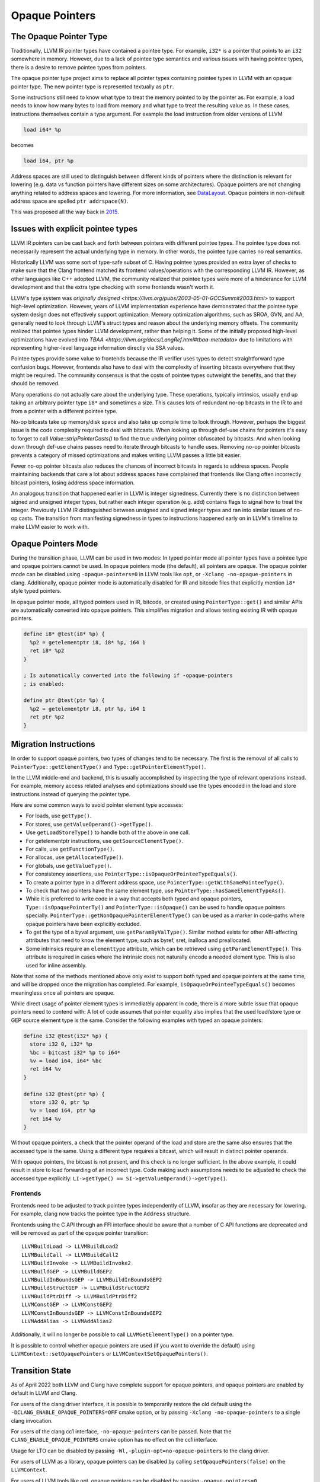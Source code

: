 ===============
Opaque Pointers
===============

The Opaque Pointer Type
=======================

Traditionally, LLVM IR pointer types have contained a pointee type. For example,
``i32*`` is a pointer that points to an ``i32`` somewhere in memory. However,
due to a lack of pointee type semantics and various issues with having pointee
types, there is a desire to remove pointee types from pointers.

The opaque pointer type project aims to replace all pointer types containing
pointee types in LLVM with an opaque pointer type. The new pointer type is
represented textually as ``ptr``.

Some instructions still need to know what type to treat the memory pointed to by
the pointer as. For example, a load needs to know how many bytes to load from
memory and what type to treat the resulting value as. In these cases,
instructions themselves contain a type argument. For example the load
instruction from older versions of LLVM

.. code-block:: llvm

  load i64* %p

becomes

.. code-block:: llvm

  load i64, ptr %p

Address spaces are still used to distinguish between different kinds of pointers
where the distinction is relevant for lowering (e.g. data vs function pointers
have different sizes on some architectures). Opaque pointers are not changing
anything related to address spaces and lowering. For more information, see
`DataLayout <LangRef.html#langref-datalayout>`_. Opaque pointers in non-default
address space are spelled ``ptr addrspace(N)``.

This was proposed all the way back in
`2015 <https://lists.llvm.org/pipermail/llvm-dev/2015-February/081822.html>`_.

Issues with explicit pointee types
==================================

LLVM IR pointers can be cast back and forth between pointers with different
pointee types. The pointee type does not necessarily represent the actual
underlying type in memory. In other words, the pointee type carries no real
semantics.

Historically LLVM was some sort of type-safe subset of C. Having pointee types
provided an extra layer of checks to make sure that the Clang frontend matched
its frontend values/operations with the corresponding LLVM IR. However, as other
languages like C++ adopted LLVM, the community realized that pointee types were
more of a hinderance for LLVM development and that the extra type checking with
some frontends wasn't worth it.

LLVM's type system was `originally designed
<https://llvm.org/pubs/2003-05-01-GCCSummit2003.html>` to support high-level
optimization. However, years of LLVM implementation experience have demonstrated
that the pointee type system design does not effectively support
optimization. Memory optimization algorithms, such as SROA, GVN, and AA,
generally need to look through LLVM's struct types and reason about the
underlying memory offsets. The community realized that pointee types hinder LLVM
development, rather than helping it. Some of the initially proposed high-level
optimizations have evolved into `TBAA
<https://llvm.org/docs/LangRef.html#tbaa-metadata>` due to limitations with
representing higher-level language information directly via SSA values.

Pointee types provide some value to frontends because the IR verifier uses types
to detect straightforward type confusion bugs. However, frontends also have to
deal with the complexity of inserting bitcasts everywhere that they might be
required. The community consensus is that the costs of pointee types
outweight the benefits, and that they should be removed.

Many operations do not actually care about the underlying type. These
operations, typically intrinsics, usually end up taking an arbitrary pointer
type ``i8*`` and sometimes a size. This causes lots of redundant no-op bitcasts
in the IR to and from a pointer with a different pointee type.

No-op bitcasts take up memory/disk space and also take up compile time to look
through. However, perhaps the biggest issue is the code complexity required to
deal with bitcasts. When looking up through def-use chains for pointers it's
easy to forget to call `Value::stripPointerCasts()` to find the true underlying
pointer obfuscated by bitcasts. And when looking down through def-use chains
passes need to iterate through bitcasts to handle uses. Removing no-op pointer
bitcasts prevents a category of missed optimizations and makes writing LLVM
passes a little bit easier.

Fewer no-op pointer bitcasts also reduces the chances of incorrect bitcasts in
regards to address spaces. People maintaining backends that care a lot about
address spaces have complained that frontends like Clang often incorrectly
bitcast pointers, losing address space information.

An analogous transition that happened earlier in LLVM is integer signedness.
Currently there is no distinction between signed and unsigned integer types, but
rather each integer operation (e.g. add) contains flags to signal how to treat
the integer. Previously LLVM IR distinguished between unsigned and signed
integer types and ran into similar issues of no-op casts. The transition from
manifesting signedness in types to instructions happened early on in LLVM's
timeline to make LLVM easier to work with.

Opaque Pointers Mode
====================

During the transition phase, LLVM can be used in two modes: In typed pointer
mode all pointer types have a pointee type and opaque pointers cannot be used.
In opaque pointers mode (the default), all pointers are opaque. The opaque
pointer mode can be disabled using ``-opaque-pointers=0`` in
LLVM tools like ``opt``, or ``-Xclang -no-opaque-pointers`` in clang.
Additionally, opaque pointer mode is automatically disabled for IR and bitcode
files that explicitly mention ``i8*`` style typed pointers.

In opaque pointer mode, all typed pointers used in IR, bitcode, or created
using ``PointerType::get()`` and similar APIs are automatically converted into
opaque pointers. This simplifies migration and allows testing existing IR with
opaque pointers.

.. code-block:: llvm

   define i8* @test(i8* %p) {
     %p2 = getelementptr i8, i8* %p, i64 1
     ret i8* %p2
   }

   ; Is automatically converted into the following if -opaque-pointers
   ; is enabled:

   define ptr @test(ptr %p) {
     %p2 = getelementptr i8, ptr %p, i64 1
     ret ptr %p2
   }

Migration Instructions
======================

In order to support opaque pointers, two types of changes tend to be necessary.
The first is the removal of all calls to ``PointerType::getElementType()`` and
``Type::getPointerElementType()``.

In the LLVM middle-end and backend, this is usually accomplished by inspecting
the type of relevant operations instead. For example, memory access related
analyses and optimizations should use the types encoded in the load and store
instructions instead of querying the pointer type.

Here are some common ways to avoid pointer element type accesses:

* For loads, use ``getType()``.
* For stores, use ``getValueOperand()->getType()``.
* Use ``getLoadStoreType()`` to handle both of the above in one call.
* For getelementptr instructions, use ``getSourceElementType()``.
* For calls, use ``getFunctionType()``.
* For allocas, use ``getAllocatedType()``.
* For globals, use ``getValueType()``.
* For consistency assertions, use
  ``PointerType::isOpaqueOrPointeeTypeEquals()``.
* To create a pointer type in a different address space, use
  ``PointerType::getWithSamePointeeType()``.
* To check that two pointers have the same element type, use
  ``PointerType::hasSameElementTypeAs()``.
* While it is preferred to write code in a way that accepts both typed and
  opaque pointers, ``Type::isOpaquePointerTy()`` and
  ``PointerType::isOpaque()`` can be used to handle opaque pointers specially.
  ``PointerType::getNonOpaquePointerElementType()`` can be used as a marker in
  code-paths where opaque pointers have been explicitly excluded.
* To get the type of a byval argument, use ``getParamByValType()``. Similar
  method exists for other ABI-affecting attributes that need to know the
  element type, such as byref, sret, inalloca and preallocated.
* Some intrinsics require an ``elementtype`` attribute, which can be retrieved
  using ``getParamElementType()``. This attribute is required in cases where
  the intrinsic does not naturally encode a needed element type. This is also
  used for inline assembly.

Note that some of the methods mentioned above only exist to support both typed
and opaque pointers at the same time, and will be dropped once the migration
has completed. For example, ``isOpaqueOrPointeeTypeEquals()`` becomes
meaningless once all pointers are opaque.

While direct usage of pointer element types is immediately apparent in code,
there is a more subtle issue that opaque pointers need to contend with: A lot
of code assumes that pointer equality also implies that the used load/store
type or GEP source element type is the same. Consider the following examples
with typed an opaque pointers:

.. code-block:: llvm

    define i32 @test(i32* %p) {
      store i32 0, i32* %p
      %bc = bitcast i32* %p to i64*
      %v = load i64, i64* %bc
      ret i64 %v
    }

    define i32 @test(ptr %p) {
      store i32 0, ptr %p
      %v = load i64, ptr %p
      ret i64 %v
    }

Without opaque pointers, a check that the pointer operand of the load and
store are the same also ensures that the accessed type is the same. Using a
different type requires a bitcast, which will result in distinct pointer
operands.

With opaque pointers, the bitcast is not present, and this check is no longer
sufficient. In the above example, it could result in store to load forwarding
of an incorrect type. Code making such assumptions needs to be adjusted to
check the accessed type explicitly:
``LI->getType() == SI->getValueOperand()->getType()``.

Frontends
---------

Frontends need to be adjusted to track pointee types independently of LLVM,
insofar as they are necessary for lowering. For example, clang now tracks the
pointee type in the ``Address`` structure.

Frontends using the C API through an FFI interface should be aware that a
number of C API functions are deprecated and will be removed as part of the
opaque pointer transition::

    LLVMBuildLoad -> LLVMBuildLoad2
    LLVMBuildCall -> LLVMBuildCall2
    LLVMBuildInvoke -> LLVMBuildInvoke2
    LLVMBuildGEP -> LLVMBuildGEP2
    LLVMBuildInBoundsGEP -> LLVMBuildInBoundsGEP2
    LLVMBuildStructGEP -> LLVMBuildStructGEP2
    LLVMBuildPtrDiff -> LLVMBuildPtrDiff2
    LLVMConstGEP -> LLVMConstGEP2
    LLVMConstInBoundsGEP -> LLVMConstInBoundsGEP2
    LLVMAddAlias -> LLVMAddAlias2

Additionally, it will no longer be possible to call ``LLVMGetElementType()``
on a pointer type.

It is possible to control whether opaque pointers are used (if you want to
override the default) using ``LLVMContext::setOpaquePointers`` or
``LLVMContextSetOpaquePointers()``.

Transition State
================

As of April 2022 both LLVM and Clang have complete support for opaque pointers,
and opaque pointers are enabled by default in LLVM and Clang.

For users of the clang driver interface, it is possible to temporarily restore
the old default using the ``-DCLANG_ENABLE_OPAQUE_POINTERS=OFF`` cmake option,
or by passing ``-Xclang -no-opaque-pointers`` to a single clang invocation.

For users of the clang cc1 interface, ``-no-opaque-pointers`` can be passed.
Note that the ``CLANG_ENABLE_OPAQUE_POINTERS`` cmake option has no effect on
the cc1 interface.

Usage for LTO can be disabled by passing ``-Wl,-plugin-opt=no-opaque-pointers``
to the clang driver.

For users of LLVM as a library, opaque pointers can be disabled by calling
``setOpaquePointers(false)`` on the ``LLVMContext``.

For users of LLVM tools like opt, opaque pointers can be disabled by passing
``-opaque-pointers=0``.

The next steps for the opaque pointer migration are:

* Migrate Clang/LLVM tests to use opaque pointers.
* Remove support for typed pointers after the LLVM 15 branch has been created.

Version Support
===============

**LLVM 14:** Supports all necessary APIs for migrating to opaque pointers and deprecates/removes incompatible APIs. However, using opaque pointers in the optimization pipeline is **not** fully supported. This release can be used to make out-of-tree code compatible with opaque pointers, but opaque pointers should **not** be enabled in production.

**LLVM 15:** Opaque pointers are enabled by default. Typed pointers are still available, but only supported on a best-effort basis and may be untested.

**LLVM 16:** Only opaque pointers will be supported. Typed pointers will not be supported.
